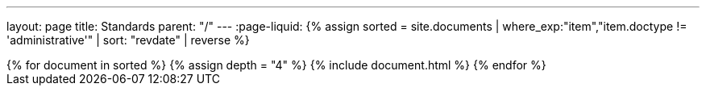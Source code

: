 ---
layout: page
title: Standards
parent: "/"
---
:page-liquid:
{% assign sorted = site.documents | where_exp:"item","item.doctype != 'administrative'" | sort: "revdate" | reverse %}
++++
{% for document in sorted %}
{% assign depth = "4" %}
{% include document.html %}
{% endfor %}
++++
